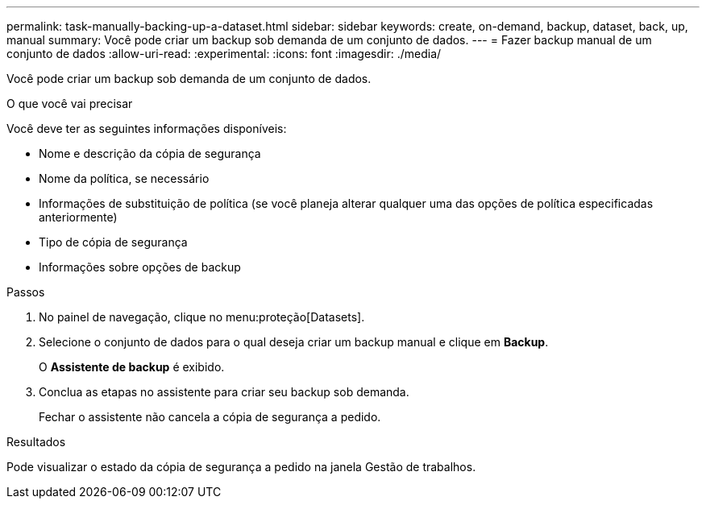 ---
permalink: task-manually-backing-up-a-dataset.html 
sidebar: sidebar 
keywords: create, on-demand, backup, dataset, back, up, manual 
summary: Você pode criar um backup sob demanda de um conjunto de dados. 
---
= Fazer backup manual de um conjunto de dados
:allow-uri-read: 
:experimental: 
:icons: font
:imagesdir: ./media/


[role="lead"]
Você pode criar um backup sob demanda de um conjunto de dados.

.O que você vai precisar
Você deve ter as seguintes informações disponíveis:

* Nome e descrição da cópia de segurança
* Nome da política, se necessário
* Informações de substituição de política (se você planeja alterar qualquer uma das opções de política especificadas anteriormente)
* Tipo de cópia de segurança
* Informações sobre opções de backup


.Passos
. No painel de navegação, clique no menu:proteção[Datasets].
. Selecione o conjunto de dados para o qual deseja criar um backup manual e clique em *Backup*.
+
O *Assistente de backup* é exibido.

. Conclua as etapas no assistente para criar seu backup sob demanda.
+
Fechar o assistente não cancela a cópia de segurança a pedido.



.Resultados
Pode visualizar o estado da cópia de segurança a pedido na janela Gestão de trabalhos.
